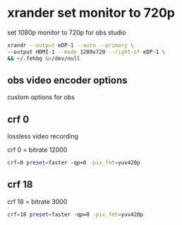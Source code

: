 #+STARTUP: content
* xrander set monitor to 720p

set 1080p monitor to 720p for obs studio

#+BEGIN_SRC sh
xrandr --output eDP-1 --auto --primary \
--output HDMI-1 --mode 1280x720 --right-of eDP-1 \
&& ~/.fehbg &>/dev/null
#+END_SRC

** obs video encoder options

custom options for obs

** crf 0 

lossless video recording

crf 0 = bitrate 12000

#+BEGIN_SRC sh
crf=0 preset=faster -qp=0 -pix_fmt=yuv420p 
#+END_SRC

** crf 18 

crf 18 = bitrate 3000

#+BEGIN_SRC sh
crf=18 preset=faster -qp=0 -pix_fmt=yuv420p 
#+END_SRC
